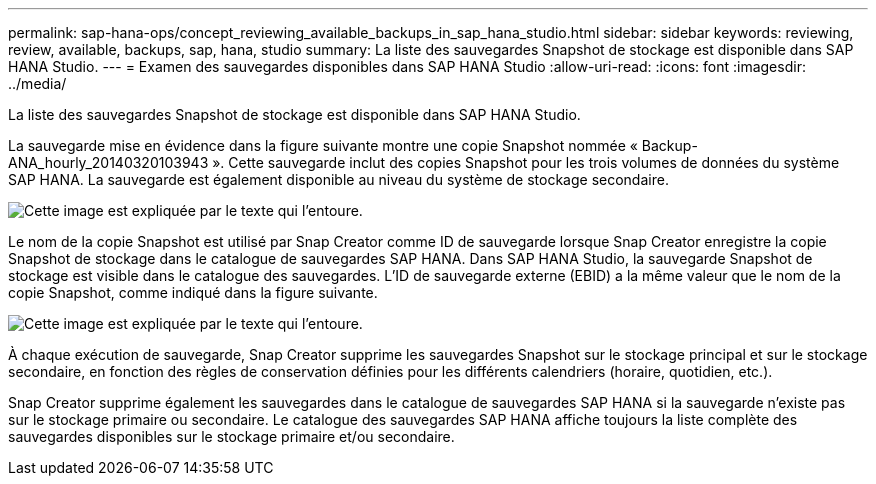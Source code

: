 ---
permalink: sap-hana-ops/concept_reviewing_available_backups_in_sap_hana_studio.html 
sidebar: sidebar 
keywords: reviewing, review, available, backups, sap, hana, studio 
summary: La liste des sauvegardes Snapshot de stockage est disponible dans SAP HANA Studio. 
---
= Examen des sauvegardes disponibles dans SAP HANA Studio
:allow-uri-read: 
:icons: font
:imagesdir: ../media/


[role="lead"]
La liste des sauvegardes Snapshot de stockage est disponible dans SAP HANA Studio.

La sauvegarde mise en évidence dans la figure suivante montre une copie Snapshot nommée « Backup-ANA_hourly_20140320103943 ». Cette sauvegarde inclut des copies Snapshot pour les trois volumes de données du système SAP HANA. La sauvegarde est également disponible au niveau du système de stockage secondaire.

image::../media/sap_hana_backup_list_scfw_gui.gif[Cette image est expliquée par le texte qui l'entoure.]

Le nom de la copie Snapshot est utilisé par Snap Creator comme ID de sauvegarde lorsque Snap Creator enregistre la copie Snapshot de stockage dans le catalogue de sauvegardes SAP HANA. Dans SAP HANA Studio, la sauvegarde Snapshot de stockage est visible dans le catalogue des sauvegardes. L'ID de sauvegarde externe (EBID) a la même valeur que le nom de la copie Snapshot, comme indiqué dans la figure suivante.

image::../media/sap_hana_backup_catalog.gif[Cette image est expliquée par le texte qui l'entoure.]

À chaque exécution de sauvegarde, Snap Creator supprime les sauvegardes Snapshot sur le stockage principal et sur le stockage secondaire, en fonction des règles de conservation définies pour les différents calendriers (horaire, quotidien, etc.).

Snap Creator supprime également les sauvegardes dans le catalogue de sauvegardes SAP HANA si la sauvegarde n'existe pas sur le stockage primaire ou secondaire. Le catalogue des sauvegardes SAP HANA affiche toujours la liste complète des sauvegardes disponibles sur le stockage primaire et/ou secondaire.
